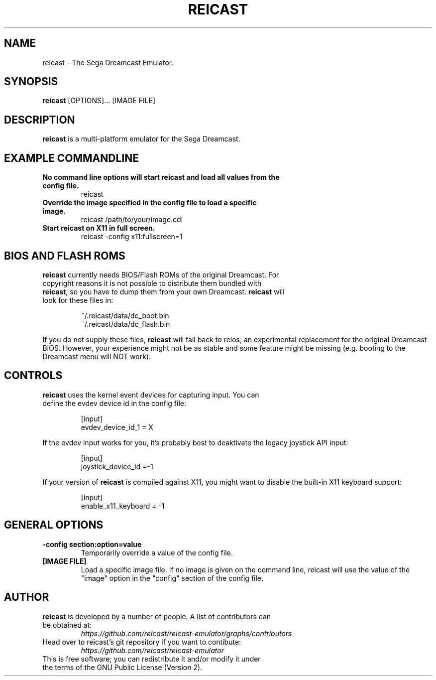 .\" retroarch.1:

.TH  "REICAST" "1" "August 22, 2015" "REICAST" "System Manager's Manual: reicast"

.SH NAME

reicast \- The Sega Dreamcast Emulator.

.SH SYNOPSIS

\fBreicast\fR [OPTIONS]... [IMAGE FILE]

.SH "DESCRIPTION"

\fBreicast\fR is a multi-platform emulator for the Sega Dreamcast.

.SH "EXAMPLE COMMANDLINE"

.TP
\fBNo command line options will start reicast and load all values from the config file.\fR
reicast

.TP
\fBOverride the image specified in the config file to load a specific image.\fR
reicast /path/to/your/image.cdi

.TP
\fBStart reicast on X11 in full screen.\fR
reicast -config x11:fullscreen=1

.SH "BIOS AND FLASH ROMS"

.TP
\fBreicast\fR currently needs BIOS/Flash ROMs of the original Dreamcast. For copyright reasons it is not possible to distribute them bundled with \fBreicast\fR, so you have to dump them from your own Dreamcast. \fBreicast\fR will look for these files in:

.IP
~/.reicast/data/dc_boot.bin
.br
~/.reicast/data/dc_flash.bin
.LP

If you do not supply these files, \fBreicast\fR will fall back to reios, an experimental replacement for the original Dreamcast BIOS. However, your experience might not be as stable and some feature might be missing (e.g. booting to the Dreamcast menu will NOT work).

.SH "CONTROLS"

.TP
\fBreicast\fR uses the kernel event devices for capturing input. You can define the evdev device id in the config file:
.IP
[input]
.br
evdev_device_id_1 = X
.LP

If the evdev input works for you, it's probably best to deaktivate the legacy joystick API input:

.IP
[input]
.br
joystick_device_id =-1
.LP

If your version of \fBreicast\fR is compiled against X11, you might want to disable the built-in X11 keyboard support:
.IP
[input]
.br
enable_x11_keyboard = -1
.LP

.SH "GENERAL OPTIONS"

.TP
\fB-config section:option=value\fR
Temporarily override a value of the config file.

.TP
\fB[IMAGE FILE]\fR
Load a specific image file. If no image is given on the command line, reicast will use the value of the "image" option in the "config" section of the config file.

.SH "AUTHOR"

.TP
\fBreicast\fR is developed by a number of people. A list of contributors can be obtained at:
\fIhttps://github.com/reicast/reicast-emulator/graphs/contributors\fP

.TP
Head over to reicast's git repository if you want to contibute:
\fIhttps://github.com/reicast/reicast-emulator\fP

.TP
This is free software; you can redistribute it and/or modify it under the terms of the GNU Public License (Version 2).
